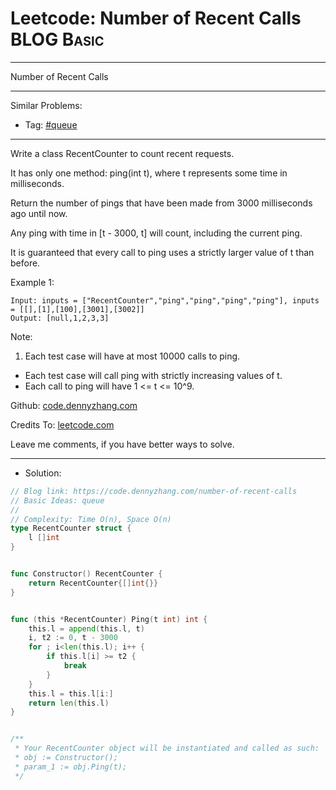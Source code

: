 * Leetcode: Number of Recent Calls                               :BLOG:Basic:
#+STARTUP: showeverything
#+OPTIONS: toc:nil \n:t ^:nil creator:nil d:nil
:PROPERTIES:
:type:     queue
:END:
---------------------------------------------------------------------
Number of Recent Calls
---------------------------------------------------------------------
#+BEGIN_HTML
<a href="https://github.com/dennyzhang/code.dennyzhang.com/tree/master/problems/number-of-recent-calls"><img align="right" width="200" height="183" src="https://www.dennyzhang.com/wp-content/uploads/denny/watermark/github.png" /></a>
#+END_HTML
Similar Problems:
- Tag: [[https://code.dennyzhang.com/tag/queue][#queue]]
---------------------------------------------------------------------
Write a class RecentCounter to count recent requests.

It has only one method: ping(int t), where t represents some time in milliseconds.

Return the number of pings that have been made from 3000 milliseconds ago until now.

Any ping with time in [t - 3000, t] will count, including the current ping.

It is guaranteed that every call to ping uses a strictly larger value of t than before.

Example 1:
#+BEGIN_EXAMPLE
Input: inputs = ["RecentCounter","ping","ping","ping","ping"], inputs = [[],[1],[100],[3001],[3002]]
Output: [null,1,2,3,3]
#+END_EXAMPLE
 
Note:

1. Each test case will have at most 10000 calls to ping.
- Each test case will call ping with strictly increasing values of t.
- Each call to ping will have 1 <= t <= 10^9.
 
Github: [[https://github.com/dennyzhang/code.dennyzhang.com/tree/master/problems/number-of-recent-calls][code.dennyzhang.com]]

Credits To: [[https://leetcode.com/problems/number-of-recent-calls/description/][leetcode.com]]

Leave me comments, if you have better ways to solve.
---------------------------------------------------------------------
- Solution:

#+BEGIN_SRC go
// Blog link: https://code.dennyzhang.com/number-of-recent-calls
// Basic Ideas: queue
//
// Complexity: Time O(n), Space O(n)
type RecentCounter struct {
    l []int
}


func Constructor() RecentCounter {
    return RecentCounter{[]int{}}
}


func (this *RecentCounter) Ping(t int) int {
    this.l = append(this.l, t)
    i, t2 := 0, t - 3000
    for ; i<len(this.l); i++ {
        if this.l[i] >= t2 {
            break
        }
    }
    this.l = this.l[i:]
    return len(this.l)
}


/**
 * Your RecentCounter object will be instantiated and called as such:
 * obj := Constructor();
 * param_1 := obj.Ping(t);
 */
#+END_SRC

#+BEGIN_HTML
<div style="overflow: hidden;">
<div style="float: left; padding: 5px"> <a href="https://www.linkedin.com/in/dennyzhang001"><img src="https://www.dennyzhang.com/wp-content/uploads/sns/linkedin.png" alt="linkedin" /></a></div>
<div style="float: left; padding: 5px"><a href="https://github.com/dennyzhang"><img src="https://www.dennyzhang.com/wp-content/uploads/sns/github.png" alt="github" /></a></div>
<div style="float: left; padding: 5px"><a href="https://www.dennyzhang.com/slack" target="_blank" rel="nofollow"><img src="https://slack.dennyzhang.com/badge.svg" alt="slack"/></a></div>
</div>
#+END_HTML

